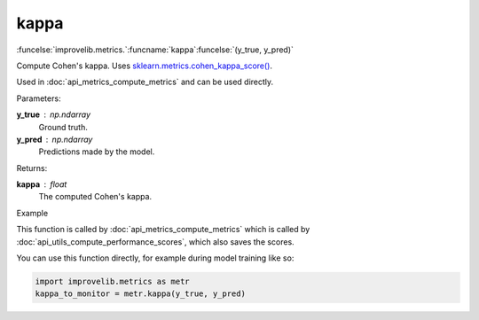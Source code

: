 kappa
-----------------------------------------

:funcelse:`improvelib.metrics.`:funcname:`kappa`:funcelse:`(y_true, y_pred)`

Compute Cohen's kappa. Uses `sklearn.metrics.cohen_kappa_score() <https://scikit-learn.org/stable/modules/generated/sklearn.metrics.cohen_kappa_score.html>`_.

Used in :doc:`api_metrics_compute_metrics` and can be used directly.

.. container:: utilhead:
  
  Parameters:

**y_true** : np.ndarray
  Ground truth.

**y_pred** : np.ndarray
  Predictions made by the model.

.. container:: utilhead:
  
  Returns:

**kappa** : float
  The computed Cohen's kappa.

.. container:: utilhead:
  
  Example

This function is called by :doc:`api_metrics_compute_metrics` which is called by :doc:`api_utils_compute_performance_scores`, which also saves the scores.

You can use this function directly, for example during model training like so:

.. code-block::
  
  import improvelib.metrics as metr
  kappa_to_monitor = metr.kappa(y_true, y_pred)



